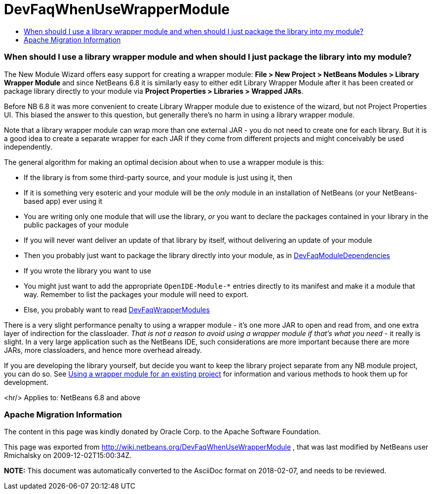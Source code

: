 // 
//     Licensed to the Apache Software Foundation (ASF) under one
//     or more contributor license agreements.  See the NOTICE file
//     distributed with this work for additional information
//     regarding copyright ownership.  The ASF licenses this file
//     to you under the Apache License, Version 2.0 (the
//     "License"); you may not use this file except in compliance
//     with the License.  You may obtain a copy of the License at
// 
//       http://www.apache.org/licenses/LICENSE-2.0
// 
//     Unless required by applicable law or agreed to in writing,
//     software distributed under the License is distributed on an
//     "AS IS" BASIS, WITHOUT WARRANTIES OR CONDITIONS OF ANY
//     KIND, either express or implied.  See the License for the
//     specific language governing permissions and limitations
//     under the License.
//

= DevFaqWhenUseWrapperModule
:jbake-type: wiki
:jbake-tags: wiki, devfaq, needsreview
:jbake-status: published
:keywords: Apache NetBeans wiki DevFaqWhenUseWrapperModule
:description: Apache NetBeans wiki DevFaqWhenUseWrapperModule
:toc: left
:toc-title:
:syntax: true

=== When should I use a library wrapper module and when should I just package the library into my module?

The New Module Wizard offers easy support for creating a wrapper module:
*File > New Project > NetBeans Modules > Library Wrapper Module* and since NetBeans 6.8 it is similarly easy to either edit Library Wrapper Module after it has been created or package library directly to your module via *Project Properties > Libraries > Wrapped JARs*. 

Before NB 6.8 it was more convenient to create Library Wrapper module due to existence of the wizard, but not Project Properties UI. This biased the answer to this question, but generally there's no harm in using a library wrapper module.

Note that a library wrapper module can wrap more than one external JAR -
you do not need to create one for each library.
But it is a good idea to create a separate wrapper for each JAR
if they come from different projects and might conceivably be used independently.

The general algorithm for making an optimal decision about when to use a wrapper module is this:

* If the library is from some third-party source, and your module is just using it, then
* If it is something very esoteric and your module will be the _only_ module in an installation of NetBeans (or your NetBeans-based app) ever using it
* You are writing only one module that will use the library, _or_ you want to declare the packages contained in your library in the public packages of your module
* If you will never want  deliver an update of that library by itself, without delivering an update of your module
* Then you probably just want to package the library directly into your module, as in link:DevFaqModuleDependencies.asciidoc[DevFaqModuleDependencies]
* If you wrote the library you want to use
* You might just want to add the appropriate `OpenIDE-Module-*` entries directly to its manifest and make it a module that way.  Remember to list the packages your module will need to export.
* Else, you probably want to read link:DevFaqWrapperModules.asciidoc[DevFaqWrapperModules]

There is a very slight performance penalty to using a wrapper module -
it's one more JAR to open and read from, and one extra layer of indirection for the classloader.
_That is not a reason to avoid using a wrapper module if that's what you need_ -
it really is slight.
In a very large application such as the NetBeans IDE,
such considerations are more important because there are more JARs, more classloaders,
and hence more overhead already.

If you are developing the library yourself, but decide you want to keep the library project separate from any NB module project, you can do so.
See link:DevFaqWrapperModules.asciidoc[Using a wrapper module for an existing project]
for information and various methods to hook them up for
development.

<hr/>
Applies to: NetBeans 6.8 and above

=== Apache Migration Information

The content in this page was kindly donated by Oracle Corp. to the
Apache Software Foundation.

This page was exported from link:http://wiki.netbeans.org/DevFaqWhenUseWrapperModule[http://wiki.netbeans.org/DevFaqWhenUseWrapperModule] , 
that was last modified by NetBeans user Rmichalsky 
on 2009-12-02T15:00:34Z.


*NOTE:* This document was automatically converted to the AsciiDoc format on 2018-02-07, and needs to be reviewed.
